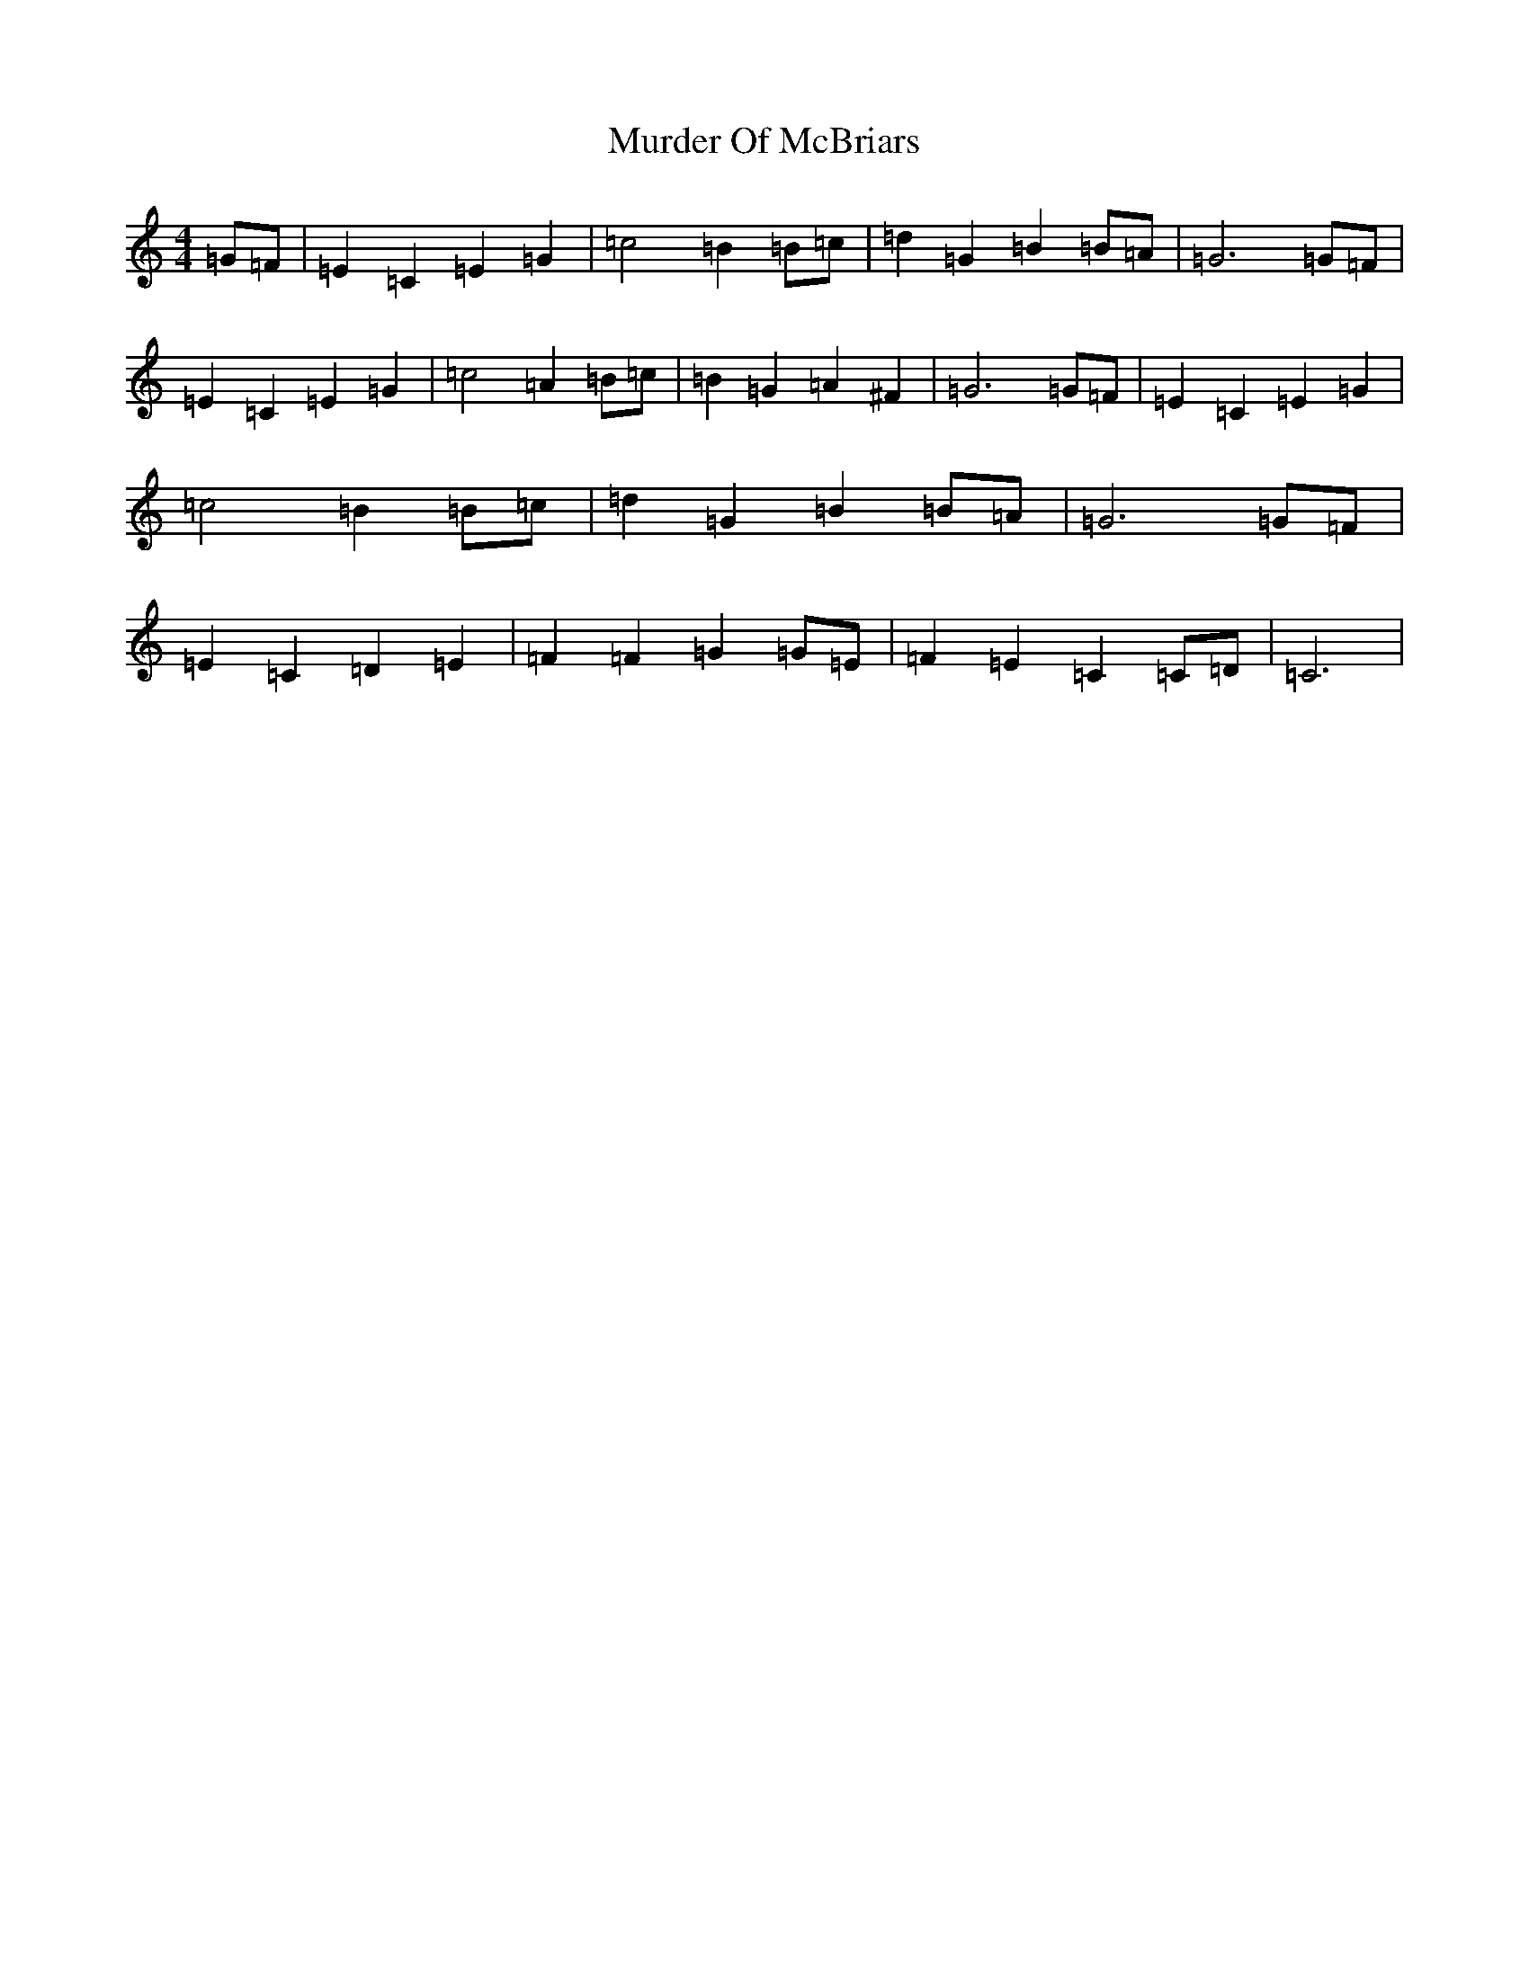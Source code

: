 X: 15062
T: Murder Of McBriars
S: https://thesession.org/tunes/12054#setting12054
R: march
M:4/4
L:1/8
K: C Major
=G=F|=E2=C2=E2=G2|=c4=B2=B=c|=d2=G2=B2=B=A|=G6=G=F|=E2=C2=E2=G2|=c4=A2=B=c|=B2=G2=A2^F2|=G6=G=F|=E2=C2=E2=G2|=c4=B2=B=c|=d2=G2=B2=B=A|=G6=G=F|=E2=C2=D2=E2|=F2=F2=G2=G=E|=F2=E2=C2=C=D|=C6|